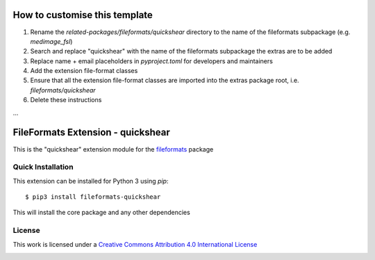 How to customise this template
==============================

#. Rename the `related-packages/fileformats/quickshear` directory to the name of the fileformats subpackage (e.g. `medimage_fsl`)
#. Search and replace "quickshear" with the name of the fileformats subpackage the extras are to be added
#. Replace name + email placeholders in `pyproject.toml` for developers and maintainers
#. Add the extension file-format classes
#. Ensure that all the extension file-format classes are imported into the extras package root, i.e. `fileformats/quickshear`
#. Delete these instructions

...

FileFormats Extension - quickshear
====================================
.. image:: https://github.com/nipype/pydra-quickshear/actions/workflows/ci-cd.yml/badge.svg
    :target: https://github.com/nipype/pydra-quickshear/actions/workflows/ci-cd.yml

This is the "quickshear" extension module for the
`fileformats <https://github.com/ArcanaFramework/fileformats-core>`__ package


Quick Installation
------------------

This extension can be installed for Python 3 using *pip*::

    $ pip3 install fileformats-quickshear

This will install the core package and any other dependencies

License
-------

This work is licensed under a
`Creative Commons Attribution 4.0 International License <http://creativecommons.org/licenses/by/4.0/>`_

.. image:: https://i.creativecommons.org/l/by/4.0/88x31.png
  :target: http://creativecommons.org/licenses/by/4.0/
  :alt: Creative Commons Attribution 4.0 International License
